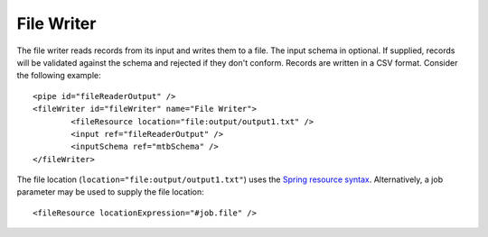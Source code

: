 .. _file-writer:

File Writer
-----------

The file writer reads records from its input and writes them to a file. The input schema in optional. If supplied, records will be validated against the schema and rejected if they don't conform. Records are written in a CSV format. Consider the following example::
	
	<pipe id="fileReaderOutput" />
	<fileWriter id="fileWriter" name="File Writer">
		<fileResource location="file:output/output1.txt" />
		<input ref="fileReaderOutput" />
		<inputSchema ref="mtbSchema" />
	</fileWriter>

The file location (``location="file:output/output1.txt"``) uses the `Spring resource syntax <http://docs.spring.io/spring/docs/current/spring-framework-reference/html/resources.html>`_. Alternatively, a job parameter may be used to supply the file location::

	<fileResource locationExpression="#job.file" />
